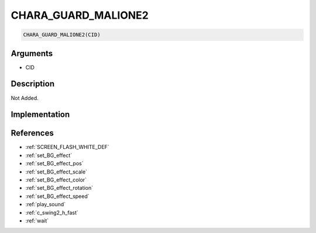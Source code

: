 CHARA_GUARD_MALIONE2
========================

.. code-block:: text

	CHARA_GUARD_MALIONE2(CID)


Arguments
------------

* CID

Description
-------------

Not Added.

Implementation
-------------


References
-------------
* :ref:`SCREEN_FLASH_WHITE_DEF`
* :ref:`set_BG_effect`
* :ref:`set_BG_effect_pos`
* :ref:`set_BG_effect_scale`
* :ref:`set_BG_effect_color`
* :ref:`set_BG_effect_rotation`
* :ref:`set_BG_effect_speed`
* :ref:`play_sound`
* :ref:`c_swing2_h_fast`
* :ref:`wait`
